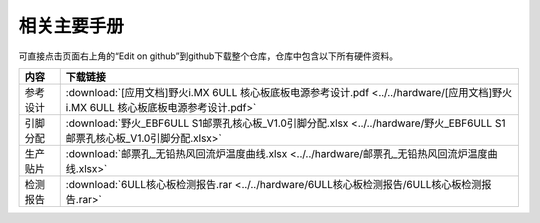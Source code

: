 .. vim: syntax=rst


相关主要手册
==========================================

可直接点击页面右上角的“Edit on github”到github下载整个仓库，仓库中包含以下所有硬件资料。



============  ====================
内容            下载链接
============  ====================
参考设计       :download:`[应用文档]野火i.MX 6ULL 核心板底板电源参考设计.pdf <../../hardware/[应用文档]野火i.MX 6ULL 核心板底板电源参考设计.pdf>`
引脚分配       :download:`野火_EBF6ULL S1邮票孔核心板_V1.0引脚分配.xlsx <../../hardware/野火_EBF6ULL S1邮票孔核心板_V1.0引脚分配.xlsx>`
生产贴片       :download:`邮票孔_无铅热风回流炉温度曲线.xlsx <../../hardware/邮票孔_无铅热风回流炉温度曲线.xlsx>`
检测报告       :download:`6ULL核心板检测报告.rar <../../hardware/6ULL核心板检测报告/6ULL核心板检测报告.rar>`
============  ====================